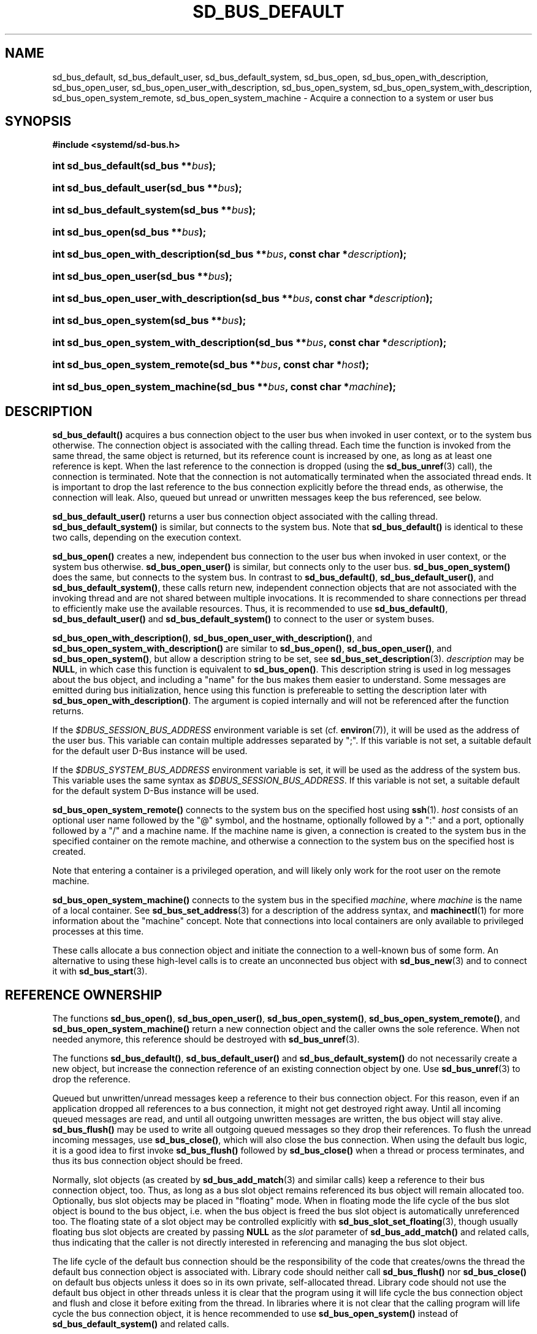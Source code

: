 '\" t
.TH "SD_BUS_DEFAULT" "3" "" "systemd 246" "sd_bus_default"
.\" -----------------------------------------------------------------
.\" * Define some portability stuff
.\" -----------------------------------------------------------------
.\" ~~~~~~~~~~~~~~~~~~~~~~~~~~~~~~~~~~~~~~~~~~~~~~~~~~~~~~~~~~~~~~~~~
.\" http://bugs.debian.org/507673
.\" http://lists.gnu.org/archive/html/groff/2009-02/msg00013.html
.\" ~~~~~~~~~~~~~~~~~~~~~~~~~~~~~~~~~~~~~~~~~~~~~~~~~~~~~~~~~~~~~~~~~
.ie \n(.g .ds Aq \(aq
.el       .ds Aq '
.\" -----------------------------------------------------------------
.\" * set default formatting
.\" -----------------------------------------------------------------
.\" disable hyphenation
.nh
.\" disable justification (adjust text to left margin only)
.ad l
.\" -----------------------------------------------------------------
.\" * MAIN CONTENT STARTS HERE *
.\" -----------------------------------------------------------------
.SH "NAME"
sd_bus_default, sd_bus_default_user, sd_bus_default_system, sd_bus_open, sd_bus_open_with_description, sd_bus_open_user, sd_bus_open_user_with_description, sd_bus_open_system, sd_bus_open_system_with_description, sd_bus_open_system_remote, sd_bus_open_system_machine \- Acquire a connection to a system or user bus
.SH "SYNOPSIS"
.sp
.ft B
.nf
#include <systemd/sd\-bus\&.h>
.fi
.ft
.HP \w'int\ sd_bus_default('u
.BI "int sd_bus_default(sd_bus\ **" "bus" ");"
.HP \w'int\ sd_bus_default_user('u
.BI "int sd_bus_default_user(sd_bus\ **" "bus" ");"
.HP \w'int\ sd_bus_default_system('u
.BI "int sd_bus_default_system(sd_bus\ **" "bus" ");"
.HP \w'int\ sd_bus_open('u
.BI "int sd_bus_open(sd_bus\ **" "bus" ");"
.HP \w'int\ sd_bus_open_with_description('u
.BI "int sd_bus_open_with_description(sd_bus\ **" "bus" ", const\ char\ *" "description" ");"
.HP \w'int\ sd_bus_open_user('u
.BI "int sd_bus_open_user(sd_bus\ **" "bus" ");"
.HP \w'int\ sd_bus_open_user_with_description('u
.BI "int sd_bus_open_user_with_description(sd_bus\ **" "bus" ", const\ char\ *" "description" ");"
.HP \w'int\ sd_bus_open_system('u
.BI "int sd_bus_open_system(sd_bus\ **" "bus" ");"
.HP \w'int\ sd_bus_open_system_with_description('u
.BI "int sd_bus_open_system_with_description(sd_bus\ **" "bus" ", const\ char\ *" "description" ");"
.HP \w'int\ sd_bus_open_system_remote('u
.BI "int sd_bus_open_system_remote(sd_bus\ **" "bus" ", const\ char\ *" "host" ");"
.HP \w'int\ sd_bus_open_system_machine('u
.BI "int sd_bus_open_system_machine(sd_bus\ **" "bus" ", const\ char\ *" "machine" ");"
.SH "DESCRIPTION"
.PP
\fBsd_bus_default()\fR
acquires a bus connection object to the user bus when invoked in user context, or to the system bus otherwise\&. The connection object is associated with the calling thread\&. Each time the function is invoked from the same thread, the same object is returned, but its reference count is increased by one, as long as at least one reference is kept\&. When the last reference to the connection is dropped (using the
\fBsd_bus_unref\fR(3)
call), the connection is terminated\&. Note that the connection is not automatically terminated when the associated thread ends\&. It is important to drop the last reference to the bus connection explicitly before the thread ends, as otherwise, the connection will leak\&. Also, queued but unread or unwritten messages keep the bus referenced, see below\&.
.PP
\fBsd_bus_default_user()\fR
returns a user bus connection object associated with the calling thread\&.
\fBsd_bus_default_system()\fR
is similar, but connects to the system bus\&. Note that
\fBsd_bus_default()\fR
is identical to these two calls, depending on the execution context\&.
.PP
\fBsd_bus_open()\fR
creates a new, independent bus connection to the user bus when invoked in user context, or the system bus otherwise\&.
\fBsd_bus_open_user()\fR
is similar, but connects only to the user bus\&.
\fBsd_bus_open_system()\fR
does the same, but connects to the system bus\&. In contrast to
\fBsd_bus_default()\fR,
\fBsd_bus_default_user()\fR, and
\fBsd_bus_default_system()\fR, these calls return new, independent connection objects that are not associated with the invoking thread and are not shared between multiple invocations\&. It is recommended to share connections per thread to efficiently make use the available resources\&. Thus, it is recommended to use
\fBsd_bus_default()\fR,
\fBsd_bus_default_user()\fR
and
\fBsd_bus_default_system()\fR
to connect to the user or system buses\&.
.PP
\fBsd_bus_open_with_description()\fR,
\fBsd_bus_open_user_with_description()\fR, and
\fBsd_bus_open_system_with_description()\fR
are similar to
\fBsd_bus_open()\fR,
\fBsd_bus_open_user()\fR, and
\fBsd_bus_open_system()\fR, but allow a description string to be set, see
\fBsd_bus_set_description\fR(3)\&.
\fIdescription\fR
may be
\fBNULL\fR, in which case this function is equivalent to
\fBsd_bus_open()\fR\&. This description string is used in log messages about the bus object, and including a "name" for the bus makes them easier to understand\&. Some messages are emitted during bus initialization, hence using this function is prefereable to setting the description later with
\fBsd_bus_open_with_description()\fR\&. The argument is copied internally and will not be referenced after the function returns\&.
.PP
If the
\fI$DBUS_SESSION_BUS_ADDRESS\fR
environment variable is set (cf\&.
\fBenviron\fR(7)), it will be used as the address of the user bus\&. This variable can contain multiple addresses separated by
";"\&. If this variable is not set, a suitable default for the default user D\-Bus instance will be used\&.
.PP
If the
\fI$DBUS_SYSTEM_BUS_ADDRESS\fR
environment variable is set, it will be used as the address of the system bus\&. This variable uses the same syntax as
\fI$DBUS_SESSION_BUS_ADDRESS\fR\&. If this variable is not set, a suitable default for the default system D\-Bus instance will be used\&.
.PP
\fBsd_bus_open_system_remote()\fR
connects to the system bus on the specified host using
\fBssh\fR(1)\&.
\fIhost\fR
consists of an optional user name followed by the
"@"
symbol, and the hostname, optionally followed by a
":"
and a port, optionally followed by a
"/"
and a machine name\&. If the machine name is given, a connection is created to the system bus in the specified container on the remote machine, and otherwise a connection to the system bus on the specified host is created\&.
.PP
Note that entering a container is a privileged operation, and will likely only work for the root user on the remote machine\&.
.PP
\fBsd_bus_open_system_machine()\fR
connects to the system bus in the specified
\fImachine\fR, where
\fImachine\fR
is the name of a local container\&. See
\fBsd_bus_set_address\fR(3)
for a description of the address syntax, and
\fBmachinectl\fR(1)
for more information about the "machine" concept\&. Note that connections into local containers are only available to privileged processes at this time\&.
.PP
These calls allocate a bus connection object and initiate the connection to a well\-known bus of some form\&. An alternative to using these high\-level calls is to create an unconnected bus object with
\fBsd_bus_new\fR(3)
and to connect it with
\fBsd_bus_start\fR(3)\&.
.SH "REFERENCE OWNERSHIP"
.PP
The functions
\fBsd_bus_open()\fR,
\fBsd_bus_open_user()\fR,
\fBsd_bus_open_system()\fR,
\fBsd_bus_open_system_remote()\fR, and
\fBsd_bus_open_system_machine()\fR
return a new connection object and the caller owns the sole reference\&. When not needed anymore, this reference should be destroyed with
\fBsd_bus_unref\fR(3)\&.
.PP
The functions
\fBsd_bus_default()\fR,
\fBsd_bus_default_user()\fR
and
\fBsd_bus_default_system()\fR
do not necessarily create a new object, but increase the connection reference of an existing connection object by one\&. Use
\fBsd_bus_unref\fR(3)
to drop the reference\&.
.PP
Queued but unwritten/unread messages keep a reference to their bus connection object\&. For this reason, even if an application dropped all references to a bus connection, it might not get destroyed right away\&. Until all incoming queued messages are read, and until all outgoing unwritten messages are written, the bus object will stay alive\&.
\fBsd_bus_flush()\fR
may be used to write all outgoing queued messages so they drop their references\&. To flush the unread incoming messages, use
\fBsd_bus_close()\fR, which will also close the bus connection\&. When using the default bus logic, it is a good idea to first invoke
\fBsd_bus_flush()\fR
followed by
\fBsd_bus_close()\fR
when a thread or process terminates, and thus its bus connection object should be freed\&.
.PP
Normally, slot objects (as created by
\fBsd_bus_add_match\fR(3)
and similar calls) keep a reference to their bus connection object, too\&. Thus, as long as a bus slot object remains referenced its bus object will remain allocated too\&. Optionally, bus slot objects may be placed in "floating" mode\&. When in floating mode the life cycle of the bus slot object is bound to the bus object, i\&.e\&. when the bus object is freed the bus slot object is automatically unreferenced too\&. The floating state of a slot object may be controlled explicitly with
\fBsd_bus_slot_set_floating\fR(3), though usually floating bus slot objects are created by passing
\fBNULL\fR
as the
\fIslot\fR
parameter of
\fBsd_bus_add_match()\fR
and related calls, thus indicating that the caller is not directly interested in referencing and managing the bus slot object\&.
.PP
The life cycle of the default bus connection should be the responsibility of the code that creates/owns the thread the default bus connection object is associated with\&. Library code should neither call
\fBsd_bus_flush()\fR
nor
\fBsd_bus_close()\fR
on default bus objects unless it does so in its own private, self\-allocated thread\&. Library code should not use the default bus object in other threads unless it is clear that the program using it will life cycle the bus connection object and flush and close it before exiting from the thread\&. In libraries where it is not clear that the calling program will life cycle the bus connection object, it is hence recommended to use
\fBsd_bus_open_system()\fR
instead of
\fBsd_bus_default_system()\fR
and related calls\&.
.SH "RETURN VALUE"
.PP
On success, these calls return 0 or a positive integer\&. On failure, these calls return a negative errno\-style error code\&.
.SS "Errors"
.PP
Returned errors may indicate the following problems:
.PP
\fB\-EINVAL\fR
.RS 4
The specified parameters are invalid\&.
.RE
.PP
\fB\-ENOMEM\fR
.RS 4
Memory allocation failed\&.
.RE
.PP
\fB\-ESOCKTNOSUPPORT\fR
.RS 4
The protocol version required to connect to the selected bus is not supported\&.
.RE
.PP
In addition, other connection\-related errors may be returned\&. See
\fBsd_bus_send\fR(3)\&.
.SH "NOTES"
.PP
These APIs are implemented as a shared library, which can be compiled and linked to with the
\fBlibsystemd\fR\ \&\fBpkg-config\fR(1)
file\&.
.SH "SEE ALSO"
.PP
\fBsystemd\fR(1),
\fBsd-bus\fR(3),
\fBsd_bus_new\fR(3),
\fBsd_bus_ref\fR(3),
\fBsd_bus_unref\fR(3),
\fBsd_bus_close\fR(3),
\fBssh\fR(1),
\fBsystemd-machined.service\fR(8),
\fBmachinectl\fR(1)
